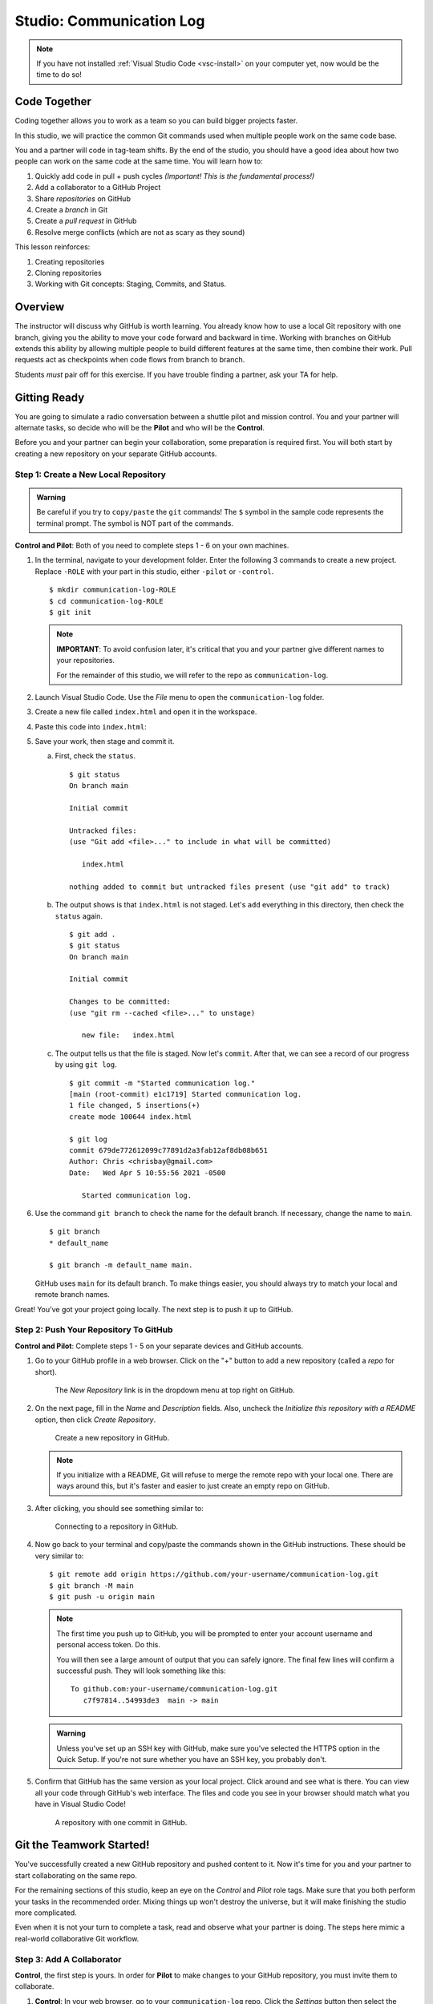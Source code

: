 .. _comm-log-part1:

Studio: Communication Log
=========================

.. admonition:: Note

   If you have not installed :ref:`Visual Studio Code <vsc-install>` on your
   computer yet, now would be the time to do so!

Code Together
-------------

Coding together allows you to work as a team so you can build bigger projects
faster.

In this studio, we will practice the common Git commands used when
multiple people work on the same code base.

You and a partner will code in tag-team shifts. By the end of the studio, you
should have a good idea about how two people can work on the same code at the
same time. You will learn how to:

#. Quickly add code in pull + push cycles *(Important! This is the fundamental
   process!)*
#. Add a collaborator to a GitHub Project
#. Share *repositories* on GitHub
#. Create a *branch* in Git
#. Create a *pull request* in GitHub
#. Resolve merge conflicts (which are not as scary as they sound)

This lesson reinforces:

#. Creating repositories
#. Cloning repositories
#. Working with Git concepts: Staging, Commits, and Status.

Overview
---------

The instructor will discuss why GitHub is worth learning. You already know how
to use a local Git repository with one branch, giving you the ability to move
your code forward and backward in time. Working with branches on GitHub extends
this ability by allowing multiple people to build different features at the
same time, then combine their work. Pull requests act as checkpoints when code
flows from branch to branch.

Students *must* pair off for this exercise. If you have trouble finding a
partner, ask your TA for help.

Gitting Ready
-------------

You are going to simulate a radio conversation between a shuttle pilot and
mission control. You and your partner will alternate tasks, so decide who will
be the **Pilot** and who will be the **Control**.

Before you and your partner can begin your collaboration, some preparation is
required first. You will both start by creating a new repository on your
separate GitHub accounts.

Step 1: Create a New Local Repository
^^^^^^^^^^^^^^^^^^^^^^^^^^^^^^^^^^^^^

.. admonition:: Warning

   Be careful if you try to ``copy/paste`` the ``git`` commands! The ``$``
   symbol in the sample code represents the terminal prompt. The symbol is NOT
   part of the commands.

**Control and Pilot**: Both of you need to complete steps 1 - 6 on your own
machines.

#. In the terminal, navigate to your development folder. Enter the following 3
   commands to create a new project. Replace ``-ROLE`` with your part in this
   studio, either ``-pilot`` or ``-control``.

   ::

      $ mkdir communication-log-ROLE
      $ cd communication-log-ROLE
      $ git init

   .. _important-note:

   .. admonition:: Note

      **IMPORTANT**: To avoid confusion later, it's critical that you and your
      partner give different names to your repositories.

      For the remainder of this studio, we will refer to the repo as
      ``communication-log``.

#. Launch Visual Studio Code. Use the *File* menu to open the
   ``communication-log`` folder.
#. Create a new file called ``index.html`` and open it in the workspace.
#. Paste this code into ``index.html``:

   .. sourcecode:: html
      :linenos:

      <!DOCTYPE html>
      <html>
         <body>
            <p>Radio check. Pilot, please confirm.</p>
         </body>
      </html>

#. Save your work, then stage and commit it.

   a. First, check the ``status``.

      ::

         $ git status
         On branch main

         Initial commit

         Untracked files:
         (use "Git add <file>..." to include in what will be committed)

            index.html

         nothing added to commit but untracked files present (use "git add" to track)

   b. The output shows is that ``index.html`` is not staged. Let's ``add``
      everything in this directory, then check the ``status`` again.

      ::

         $ git add .
         $ git status
         On branch main

         Initial commit

         Changes to be committed:
         (use "git rm --cached <file>..." to unstage)

            new file:   index.html

   c. The output tells us that the file is staged. Now let's ``commit``. After
      that, we can see a record of our progress by using ``git log``.

      ::

         $ git commit -m "Started communication log."
         [main (root-commit) e1c1719] Started communication log.
         1 file changed, 5 insertions(+)
         create mode 100644 index.html

         $ git log
         commit 679de772612099c77891d2a3fab12af8db08b651
         Author: Chris <chrisbay@gmail.com>
         Date:   Wed Apr 5 10:55:56 2021 -0500

            Started communication log.

#. Use the command ``git branch`` to check the name for the default branch. If
   necessary, change the name to ``main``.

   ::

      $ git branch
      * default_name

      $ git branch -m default_name main.

   GitHub uses ``main`` for its default branch. To make things easier, you
   should always try to match your local and remote branch names.

Great! You've got your project going locally. The next step is to push it up to
GitHub.

Step 2: Push Your Repository To GitHub
^^^^^^^^^^^^^^^^^^^^^^^^^^^^^^^^^^^^^^

**Control and Pilot**: Complete steps 1 - 5 on your separate devices and GitHub
accounts.

#. Go to your GitHub profile in a web browser. Click on the "+" button to add a
   new repository (called a *repo* for short).

   .. figure:: figures/studio/new-repo-button.png
      :alt: The New Repository link in the dropdown menu at top right on GitHub.

      The *New Repository* link is in the dropdown menu at top right on GitHub.

#. On the next page, fill in the *Name* and *Description* fields. Also, uncheck
   the *Initialize this repository with a README* option, then click 
   *Create Repository*.

   .. figure:: figures/studio/create-repo.png
      :alt: Creating a new repository in GitHub by filling out the form.
      :width: 80%

      Create a new repository in GitHub.

   .. admonition:: Note

      If you initialize with a README, Git will refuse to merge the remote repo
      with your local one. There are ways around this, but it's faster and
      easier to just create an empty repo on GitHub.

#. After clicking, you should see something similar to:

   .. figure:: figures/studio/new-repo-push.png
      :alt: The page you see after creating an empty repository, with several options.
      :width: 80%

      Connecting to a repository in GitHub.

#. Now go back to your terminal and copy/paste the commands shown in the GitHub
   instructions. These should be very similar to:

   ::

      $ git remote add origin https://github.com/your-username/communication-log.git
      $ git branch -M main
      $ git push -u origin main

   .. admonition:: Note

      The first time you push up to GitHub, you will be prompted to enter your
      account username and personal access token. Do this.
      
      You will then see a large amount of output that you can safely ignore. The
      final few lines will confirm a successful push. They will look something
      like this:

      ::

         To github.com:your-username/communication-log.git
            c7f97814..54993de3  main -> main

   .. admonition:: Warning

      Unless you've set up an SSH key with GitHub, make sure you've selected the
      HTTPS option in the Quick Setup. If you're not sure whether you have an SSH
      key, you probably don't.

#. Confirm that GitHub has the same version as your local project. Click around
   and see what is there. You can view all your code through GitHub's web
   interface. The files and code you see in your browser should match what you
   have in Visual Studio Code!

   .. figure:: figures/studio/repo-first-commit.png
      :alt: A repository with one commit in GitHub
      :width: 80%

      A repository with one commit in GitHub.

Git the Teamwork Started!
-------------------------

You've successfully created a new GitHub repository and pushed content to it.
Now it's time for you and your partner to start collaborating on the same repo.

For the remaining sections of this studio, keep an eye on the *Control* and
*Pilot* role tags. Make sure that you both perform your tasks in the
recommended order. Mixing things up won't destroy the universe, but it will
make finishing the studio more complicated.

Even when it is not your turn to complete a task, read and observe what your
partner is doing. The steps here mimic a real-world collaborative Git workflow.

Step 3: Add A Collaborator
^^^^^^^^^^^^^^^^^^^^^^^^^^

**Control**, the first step is yours. In order for **Pilot** to make changes to
your GitHub repository, you must invite them to collaborate.

#. **Control**: In your web browser, go to your ``communication-log`` repo.
   Click the *Settings* button then select the *Manage Access* option.

   .. figure:: figures/studio/manage-access.png
      :alt: Click "Settings" and "Manage Access" to let other users modify the repo.
      :width: 70%

      Manage access to your repo.

#. **Control**: Click on the green *Invite a collaborator* button. Enter your
   partner's GitHub username and click *Add to repository*.

   .. figure:: figures/studio/add-repo-partners.png
      :alt: Enter a GitHub username, then click the Add button.
      :width: 40%

      Choose who else can modify your GitHub repo.

#. **Pilot**: You should receive an email invitation to join this repository.
   View and accept the invitation.

.. admonition:: Note

   **Pilot**: If you don't see the email, check your Spam folder. If you still
   don't have the email, login to your GitHub account. Visit the URL for 
   Control's copy of the repo. You should see an invite notification at the
   top of the page.

.. _clone-from-git:

Step 4: Clone Project from GitHub
^^^^^^^^^^^^^^^^^^^^^^^^^^^^^^^^^

.. admonition:: Warning

   **Pilot**, did you and your partner give :ref:`different names <important-note>`
   to your ``communication-log`` repositories?
   
   If not, take a moment to find your *local* ``communication-log`` folder on
   your machine. RENAME IT!

#. **Pilot**: Go to Control's GitHub profile and find their
   ``communication-log`` repo. Click on the green *Code* button. Select the
   HTTPS option and copy the URL to your clipboard.

   .. figure:: figures/studio/code-button.png
      :alt: The Code button is on the right-hand side of a project's main page.
      
      Cloning a repository in GitHub

#. **Pilot**: In your terminal, navigate back to your development folder and
   clone Control's repo. You should be OUTSIDE of any other Git repositories.
   
   The clone command looks something like this:

   ::

      $ git clone https://github.com/username/communication-log.git

   Replace the URL with the address you copied from GitHub.

#. **Pilot**: You should now have a copy of **Control's** project on your
   machine.

Git Talking
-----------

Whew! That was quite the setup experience. Now you're ready to dive into the
main part of the assignment.

On to :ref:`Studio Part 2 <comm-log-part2>`!
